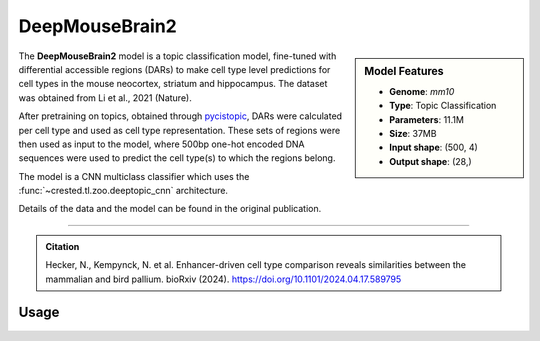 DeepMouseBrain2
===============

.. sidebar:: Model Features

   - **Genome**: *mm10*
   - **Type**: Topic Classification
   - **Parameters**: 11.1M
   - **Size**: 37MB
   - **Input shape**: (500, 4)
   - **Output shape**: (28,)


The **DeepMouseBrain2** model is a topic classification model, fine-tuned with differential accessible regions (DARs) to make cell type level predictions for cell types in the mouse neocortex, striatum and hippocampus. The dataset was obtained from Li et al., 2021 (Nature).

After pretraining on topics, obtained through `pycistopic <https://pycistopic.readthedocs.io/en/latest/>`_, DARs were calculated per cell type and used as cell type representation. These sets of regions were then used as input to the model, where 500bp one-hot encoded DNA sequences were used to predict the cell type(s) to which the regions belong.

The model is a CNN multiclass classifier which uses the :func:`~crested.tl.zoo.deeptopic_cnn` architecture.

Details of the data and the model can be found in the original publication.

-------------------

.. admonition:: Citation

    Hecker, N., Kempynck, N. et al. Enhancer-driven cell type comparison reveals similarities between the mammalian and bird pallium. bioRxiv (2024). https://doi.org/10.1101/2024.04.17.589795

Usage
-------------------

.. code-block:: python
    :linenos:

    import crested
    import keras

    # download model
    model_path, output_names = crested.get_model("DeepMouseBrain2")

    # load model
    model = keras.models.load_model(model_path)

    # make predictions
    sequence = "A" * 500
    predictions = crested.tl.predict(sequence, model)
    print(predictions.shape)
